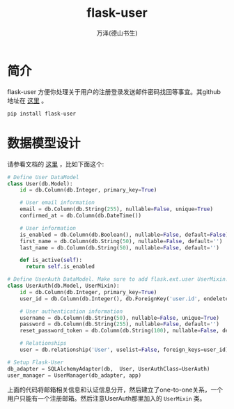 #+LATEX_CLASS: article
#+LATEX_CLASS_OPTIONS:[11pt,oneside]
#+LATEX_HEADER: \usepackage{article}


#+TITLE: flask-user
#+AUTHOR: 万泽(德山书生)
#+CREATOR: wanze(<a href="mailto:a358003542@gmail.com">a358003542@gmail.com</a>)
#+DESCRIPTION: 制作者邮箱：a358003542@gmail.com


* 简介
flask-user 方便你处理关于用户的注册登录发送邮件密码找回等事宜。其github地址在 [[https://github.com/lingthio/flask-user/][这里]] 。


#+BEGIN_EXAMPLE
pip install flask-user
#+END_EXAMPLE


* 数据模型设计
请参看文档的 [[https://pythonhosted.org/Flask-User/data_models.html][这里]] ，比如下面这个:
#+BEGIN_SRC python
# Define User DataModel
class User(db.Model):
    id = db.Column(db.Integer, primary_key=True)

    # User email information
    email = db.Column(db.String(255), nullable=False, unique=True)
    confirmed_at = db.Column(db.DateTime())

    # User information
    is_enabled = db.Column(db.Boolean(), nullable=False, default=False)
    first_name = db.Column(db.String(50), nullable=False, default='')
    last_name = db.Column(db.String(50), nullable=False, default='')

    def is_active(self):
      return self.is_enabled

# Define UserAuth DataModel. Make sure to add flask.ext.user UserMixin!!
class UserAuth(db.Model, UserMixin):
    id = db.Column(db.Integer, primary_key=True)
    user_id = db.Column(db.Integer(), db.ForeignKey('user.id', ondelete='CASCADE'))

    # User authentication information
    username = db.Column(db.String(50), nullable=False, unique=True)
    password = db.Column(db.String(255), nullable=False, default='')
    reset_password_token = db.Column(db.String(100), nullable=False, default='')

    # Relationships
    user = db.relationship('User', uselist=False, foreign_keys=user_id)

# Setup Flask-User
db_adapter = SQLAlchemyAdapter(db,  User, UserAuthClass=UserAuth)
user_manager = UserManager(db_adapter, app)
#+END_SRC

上面的代码将邮箱相关信息和认证信息分开，然后建立了one-to-one关系，一个用户只能有一个注册邮箱。然后注意UserAuth那里加入的 ~UserMixin~ 类。



